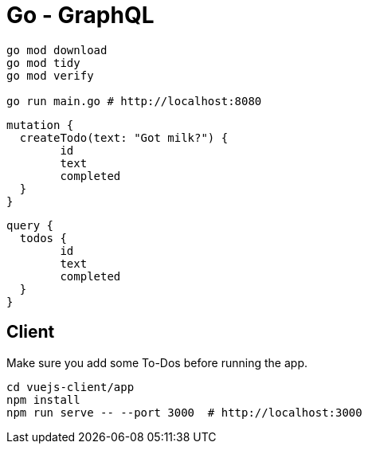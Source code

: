 = Go - GraphQL

[source,shell]
----
go mod download
go mod tidy
go mod verify

go run main.go # http://localhost:8080
----

[source,graphql]
----
mutation {
  createTodo(text: "Got milk?") {
  	id
  	text
  	completed
  }
}
----

[source,graphql]
----
query {
  todos {
  	id
  	text
  	completed
  }
}
----


== Client

Make sure you add some To-Dos before running the app.

[source,shell]
----
cd vuejs-client/app
npm install
npm run serve -- --port 3000  # http://localhost:3000
----